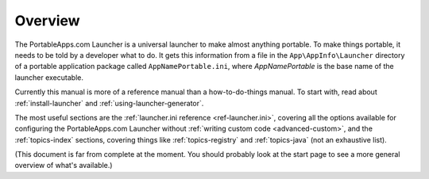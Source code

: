 .. _overview:

Overview
========

The PortableApps.com Launcher is a universal launcher to make almost anything
portable. To make things portable, it needs to be told by a developer what to
do. It gets this information from a file in the ``App\AppInfo\Launcher``
directory of a portable application package called ``AppNamePortable.ini``,
where *AppNamePortable* is the base name of the launcher executable.

Currently this manual is more of a reference manual than a how-to-do-things
manual. To start with, read about :ref:`install-launcher` and
:ref:`using-launcher-generator`.

The most useful sections are the :ref:`launcher.ini reference
<ref-launcher.ini>`, covering all the options available for configuring the
PortableApps.com Launcher without :ref:`writing custom code <advanced-custom>`,
and the :ref:`topics-index` sections, covering things like
:ref:`topics-registry` and :ref:`topics-java` (not an exhaustive list).

(This document is far from complete at the moment. You should probably look at
the start page to see a more general overview of what's available.)
